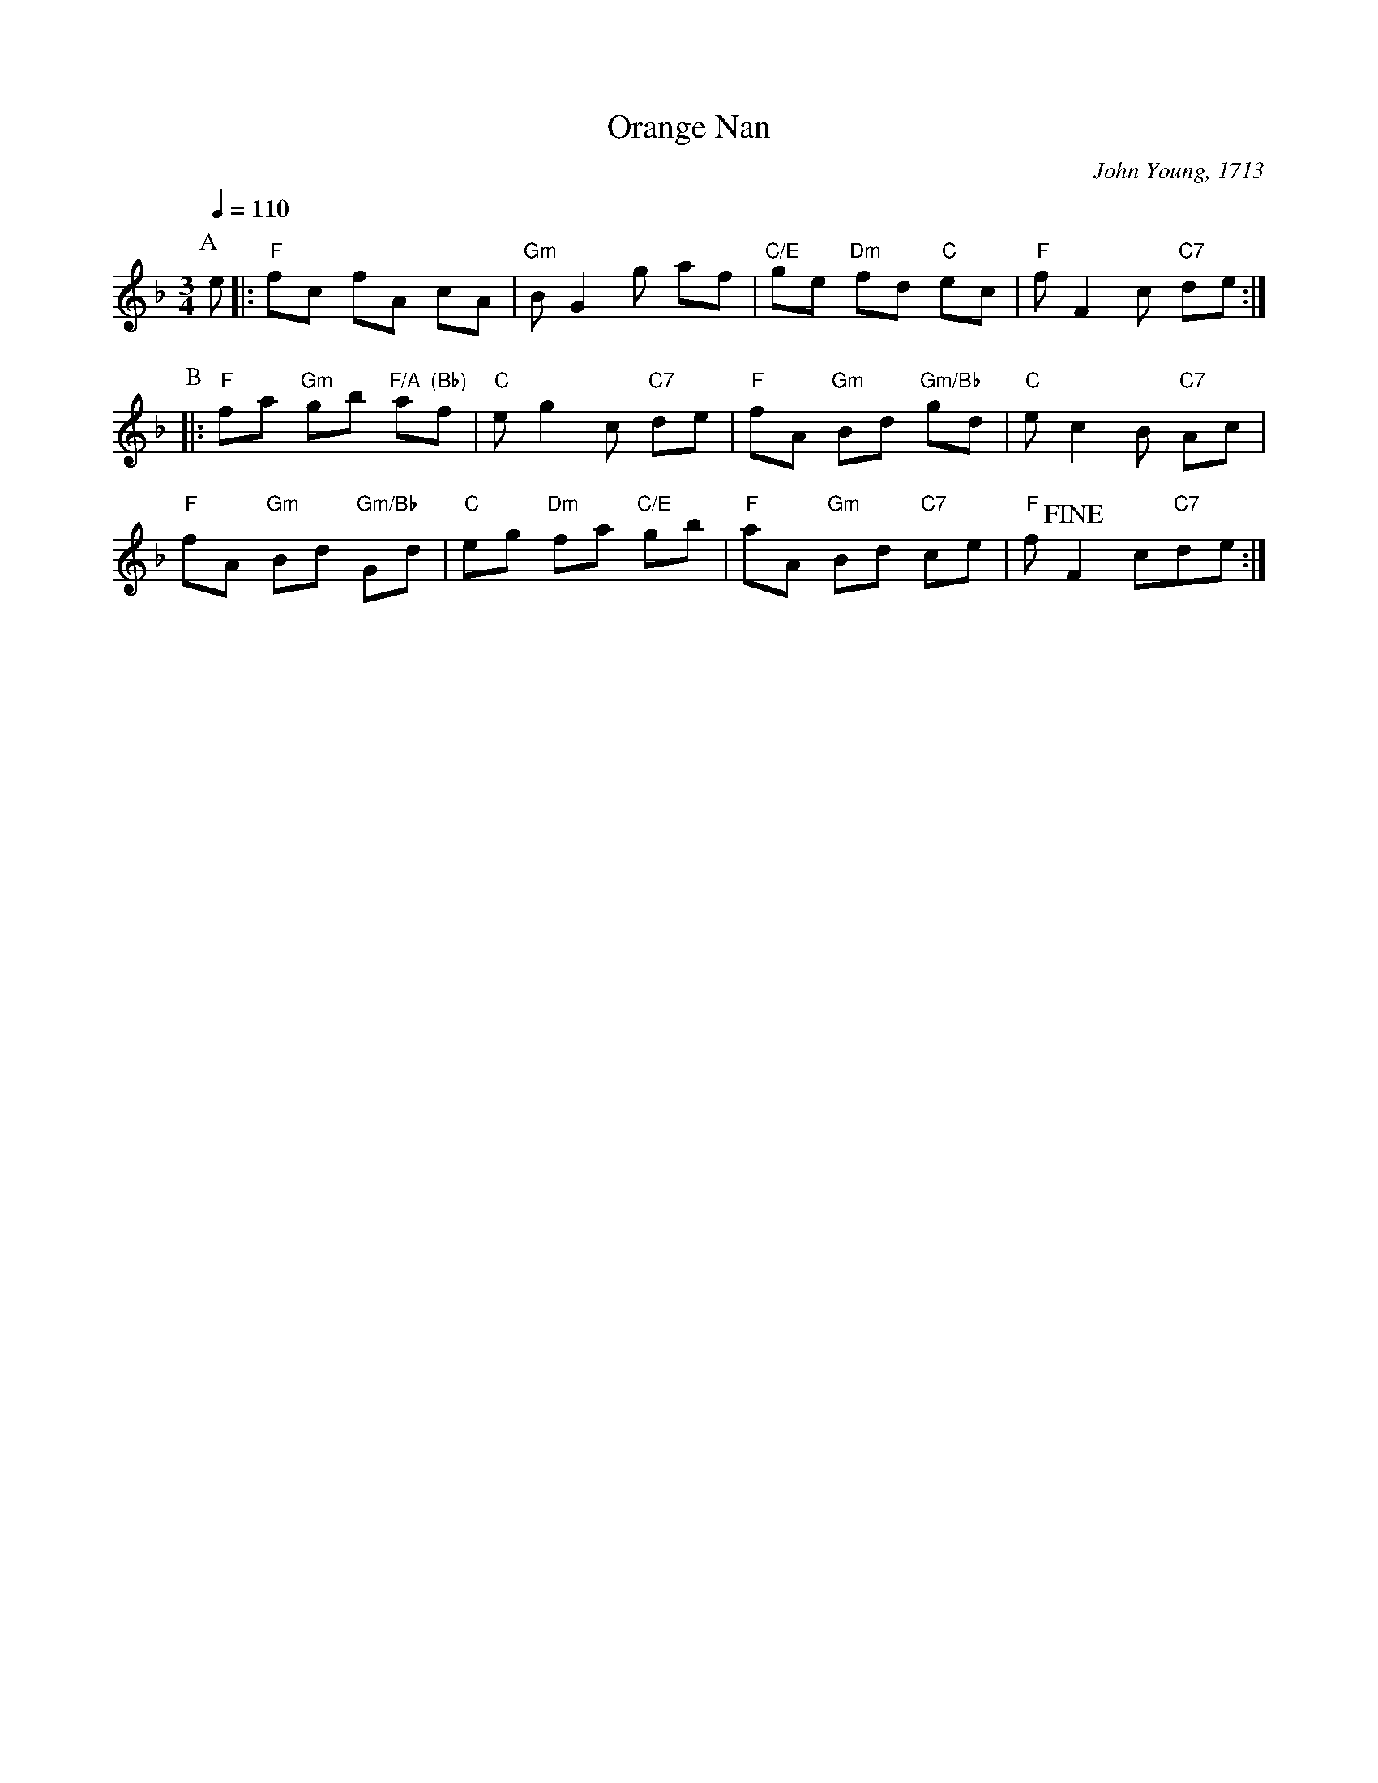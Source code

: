X: 1
T: Orange Nan
C: John Young, 1713
S: colinhume.com 2018-8-3
Q: 1/4=110
M: 3/4	% originally 3/2
L: 1/8	% originally 1/4
K: F
% - - - - - - - - - -
P: A
e |:\
"F"fc fA cA | "Gm"B G2 g af | "C/E"ge "Dm"fd "C"ec | "F"f F2 c "C7"de :|
P:B
|:\
"F"fa "Gm"gb "F/A"a"(Bb)"f | "C"e g2 c "C7"de | "F"fA "Gm"Bd "Gm/Bb"gd | "C"e c2 B "C7"Ac |
"F"fA "Gm"Bd "Gm/Bb"Gd | "C"eg "Dm"fa "C/E"gb | "F"aA "Gm" Bd "C7"ce | "F"f !fine! F2 c"C7"de :|
